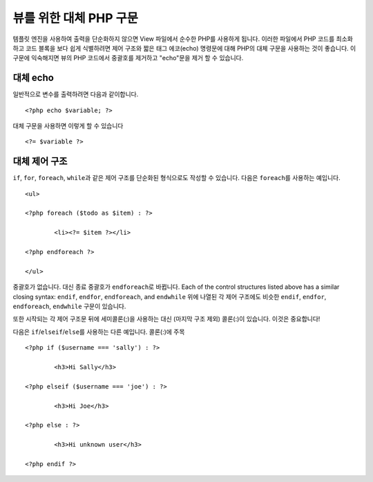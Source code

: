 ###################################
뷰를 위한 대체 PHP 구문
###################################

템플릿 엔진을 사용하여 출력을 단순화하지 않으면 View 파일에서 순수한 PHP를 사용하게 됩니다.
이러한 파일에서 PHP 코드를 최소화하고 코드 블록을 보다 쉽게 식별하려면 제어 구조와 짧은 태그 에코(echo) 명령문에 대해 PHP의 대체 구문을 사용하는 것이 좋습니다.
이 구문에 익숙해지면 뷰의 PHP 코드에서 중괄호를 제거하고 "echo"\ 문을 제거 할 수 있습니다.

대체 echo
=================

일반적으로 변수를 출력하려면 다음과 같이합니다.

::

	<?php echo $variable; ?>

대체 구문을 사용하면 이렇게 할 수 있습니다

::

	<?= $variable ?>

대체 제어 구조
==============================

``if``, ``for``, ``foreach``, ``while``\ 과 같은 제어 구조를 단순화된 형식으로도 작성할 수 있습니다.
다음은 ``foreach``\ 를 사용하는 예입니다.

::

	<ul>

	<?php foreach ($todo as $item) : ?>

		<li><?= $item ?></li>

	<?php endforeach ?>

	</ul>

중괄호가 없습니다. 대신 종료 중괄호가 ``endforeach``\ 로 바뀝니다.
Each of the control structures listed above has a similar closing syntax: ``endif``, ``endfor``, ``endforeach``, and ``endwhile``
위에 나열된 각 제어 구조에도 비슷한 ``endif``, ``endfor``, ``endforeach``, ``endwhile`` 구문이 있습니다.

또한 시작되는 각 제어 구조문 뒤에 세미콜론(;)을 사용하는 대신 (마지막 구조 제외) 콜론(:)이 있습니다. 이것은 중요합니다!

다음은 ``if``/``elseif``/``else``\ 를 사용하는 다른 예입니다. 콜론(:)에 주목

::

	<?php if ($username === 'sally') : ?>

		<h3>Hi Sally</h3>

	<?php elseif ($username === 'joe') : ?>

		<h3>Hi Joe</h3>

	<?php else : ?>

		<h3>Hi unknown user</h3>

	<?php endif ?>
